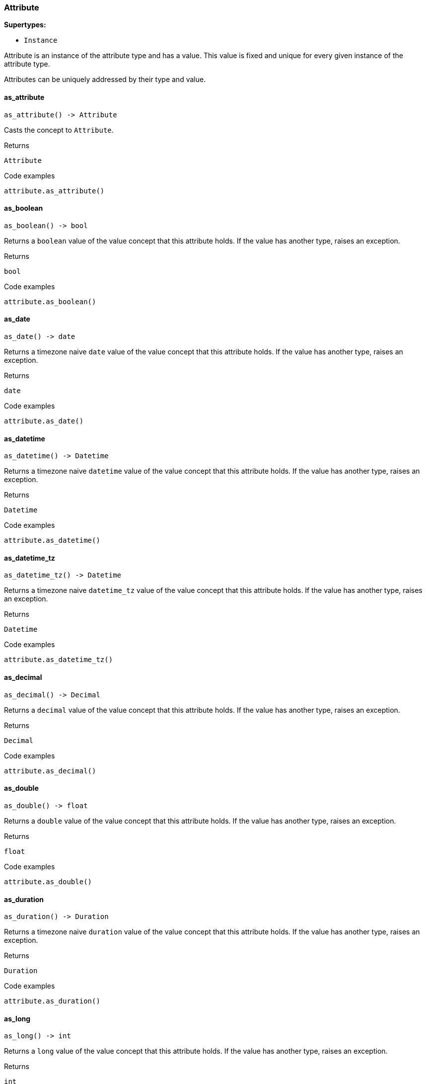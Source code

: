 [#_Attribute]
=== Attribute

*Supertypes:*

* `Instance`

Attribute is an instance of the attribute type and has a value. This value is fixed and unique for every given instance of the attribute type.

Attributes can be uniquely addressed by their type and value.

// tag::methods[]
[#_Attribute_as_attribute_]
==== as_attribute

[source,python]
----
as_attribute() -> Attribute
----

Casts the concept to ``Attribute``.

[caption=""]
.Returns
`Attribute`

[caption=""]
.Code examples
[source,python]
----
attribute.as_attribute()
----

[#_Attribute_as_boolean_]
==== as_boolean

[source,python]
----
as_boolean() -> bool
----

Returns a ``boolean`` value of the value concept that this attribute holds. If the value has another type, raises an exception.

[caption=""]
.Returns
`bool`

[caption=""]
.Code examples
[source,python]
----
attribute.as_boolean()
----

[#_Attribute_as_date_]
==== as_date

[source,python]
----
as_date() -> date
----

Returns a timezone naive ``date`` value of the value concept that this attribute holds. If the value has another type, raises an exception.

[caption=""]
.Returns
`date`

[caption=""]
.Code examples
[source,python]
----
attribute.as_date()
----

[#_Attribute_as_datetime_]
==== as_datetime

[source,python]
----
as_datetime() -> Datetime
----

Returns a timezone naive ``datetime`` value of the value concept that this attribute holds. If the value has another type, raises an exception.

[caption=""]
.Returns
`Datetime`

[caption=""]
.Code examples
[source,python]
----
attribute.as_datetime()
----

[#_Attribute_as_datetime_tz_]
==== as_datetime_tz

[source,python]
----
as_datetime_tz() -> Datetime
----

Returns a timezone naive ``datetime_tz`` value of the value concept that this attribute holds. If the value has another type, raises an exception.

[caption=""]
.Returns
`Datetime`

[caption=""]
.Code examples
[source,python]
----
attribute.as_datetime_tz()
----

[#_Attribute_as_decimal_]
==== as_decimal

[source,python]
----
as_decimal() -> Decimal
----

Returns a ``decimal`` value of the value concept that this attribute holds. If the value has another type, raises an exception.

[caption=""]
.Returns
`Decimal`

[caption=""]
.Code examples
[source,python]
----
attribute.as_decimal()
----

[#_Attribute_as_double_]
==== as_double

[source,python]
----
as_double() -> float
----

Returns a ``double`` value of the value concept that this attribute holds. If the value has another type, raises an exception.

[caption=""]
.Returns
`float`

[caption=""]
.Code examples
[source,python]
----
attribute.as_double()
----

[#_Attribute_as_duration_]
==== as_duration

[source,python]
----
as_duration() -> Duration
----

Returns a timezone naive ``duration`` value of the value concept that this attribute holds. If the value has another type, raises an exception.

[caption=""]
.Returns
`Duration`

[caption=""]
.Code examples
[source,python]
----
attribute.as_duration()
----

[#_Attribute_as_long_]
==== as_long

[source,python]
----
as_long() -> int
----

Returns a ``long`` value of the value concept that this attribute holds. If the value has another type, raises an exception.

[caption=""]
.Returns
`int`

[caption=""]
.Code examples
[source,python]
----
attribute.as_long()
----

[#_Attribute_as_string_]
==== as_string

[source,python]
----
as_string() -> str
----

Returns a ``string`` value of the value concept that this attribute holds. If the value has another type, raises an exception.

[caption=""]
.Returns
`str`

[caption=""]
.Code examples
[source,python]
----
attribute.as_string()
----

[#_Attribute_as_struct_]
==== as_struct

[source,python]
----
as_struct() -> Dict[str, Value | None]
----

Returns a ``struct`` value of the value concept that this attribute holds represented as a map from field names to values. If the value has another type, raises an exception.

[caption=""]
.Returns
`Dict[str, Value | None]`

[caption=""]
.Code examples
[source,python]
----
attribute.as_struct()
----

[#_Attribute_get_type_]
==== get_type

[source,python]
----
get_type() -> AttributeType
----

Retrieves the type which this ``Attribute`` belongs to.

[caption=""]
.Returns
`AttributeType`

[caption=""]
.Code examples
[source,python]
----
attribute.get_type()
----

[#_Attribute_get_value_]
==== get_value

[source,python]
----
get_value() -> VALUE
----

Retrieves the value which the ``Attribute`` instance holds.

[caption=""]
.Returns
`VALUE`

[caption=""]
.Code examples
[source,python]
----
attribute.get_value()
----

[#_Attribute_is_attribute_]
==== is_attribute

[source,python]
----
is_attribute() -> bool
----

Checks if the concept is an ``Attribute``.

[caption=""]
.Returns
`bool`

[caption=""]
.Code examples
[source,python]
----
attribute.is_attribute()
----

[#_Attribute_is_boolean_]
==== is_boolean

[source,python]
----
is_boolean() -> bool
----

Returns ``True`` if this attribute holds a value of type ``boolean``. Otherwise, returns ``False``.

[caption=""]
.Returns
`bool`

[caption=""]
.Code examples
[source,python]
----
attribute.is_boolean()
----

[#_Attribute_is_date_]
==== is_date

[source,python]
----
is_date() -> bool
----

Returns ``True`` if this attribute holds a value of type ``date``. Otherwise, returns ``False``.

[caption=""]
.Returns
`bool`

[caption=""]
.Code examples
[source,python]
----
attribute.is_date()
----

[#_Attribute_is_datetime_]
==== is_datetime

[source,python]
----
is_datetime() -> bool
----

Returns ``True`` if this attribute holds a value of type ``datetime``. Otherwise, returns ``False``.

[caption=""]
.Returns
`bool`

[caption=""]
.Code examples
[source,python]
----
attribute.is_datetime()
----

[#_Attribute_is_datetime_tz_]
==== is_datetime_tz

[source,python]
----
is_datetime_tz() -> bool
----

Returns ``True`` if this attribute holds a value of type ``datetime_tz``. Otherwise, returns ``False``.

[caption=""]
.Returns
`bool`

[caption=""]
.Code examples
[source,python]
----
attribute.is_datetime_tz()
----

[#_Attribute_is_decimal_]
==== is_decimal

[source,python]
----
is_decimal() -> bool
----

Returns ``True`` if this attribute holds a value of type ``decimal``. Otherwise, returns ``False``.

[caption=""]
.Returns
`bool`

[caption=""]
.Code examples
[source,python]
----
attribute.is_decimal()
----

[#_Attribute_is_double_]
==== is_double

[source,python]
----
is_double() -> bool
----

Returns ``True`` if this attribute holds a value of type ``double``. Otherwise, returns ``False``.

[caption=""]
.Returns
`bool`

[caption=""]
.Code examples
[source,python]
----
attribute.is_double()
----

[#_Attribute_is_duration_]
==== is_duration

[source,python]
----
is_duration() -> bool
----

Returns ``True`` if this attribute holds a value of type ``duration``. Otherwise, returns ``False``.

[caption=""]
.Returns
`bool`

[caption=""]
.Code examples
[source,python]
----
attribute.is_duration()
----

[#_Attribute_is_long_]
==== is_long

[source,python]
----
is_long() -> bool
----

Returns ``True`` if this attribute holds a value of type ``long``. Otherwise, returns ``False``.

[caption=""]
.Returns
`bool`

[caption=""]
.Code examples
[source,python]
----
attribute.is_long()
----

[#_Attribute_is_string_]
==== is_string

[source,python]
----
is_string() -> bool
----

Returns ``True`` if this attribute holds a value of type ``string``. Otherwise, returns ``False``.

[caption=""]
.Returns
`bool`

[caption=""]
.Code examples
[source,python]
----
attribute.is_string()
----

[#_Attribute_is_struct_]
==== is_struct

[source,python]
----
is_struct() -> bool
----

Returns ``True`` if this attribute holds a value of type ``struct``. Otherwise, returns ``False``.

[caption=""]
.Returns
`bool`

[caption=""]
.Code examples
[source,python]
----
attribute.is_struct()
----

// end::methods[]

